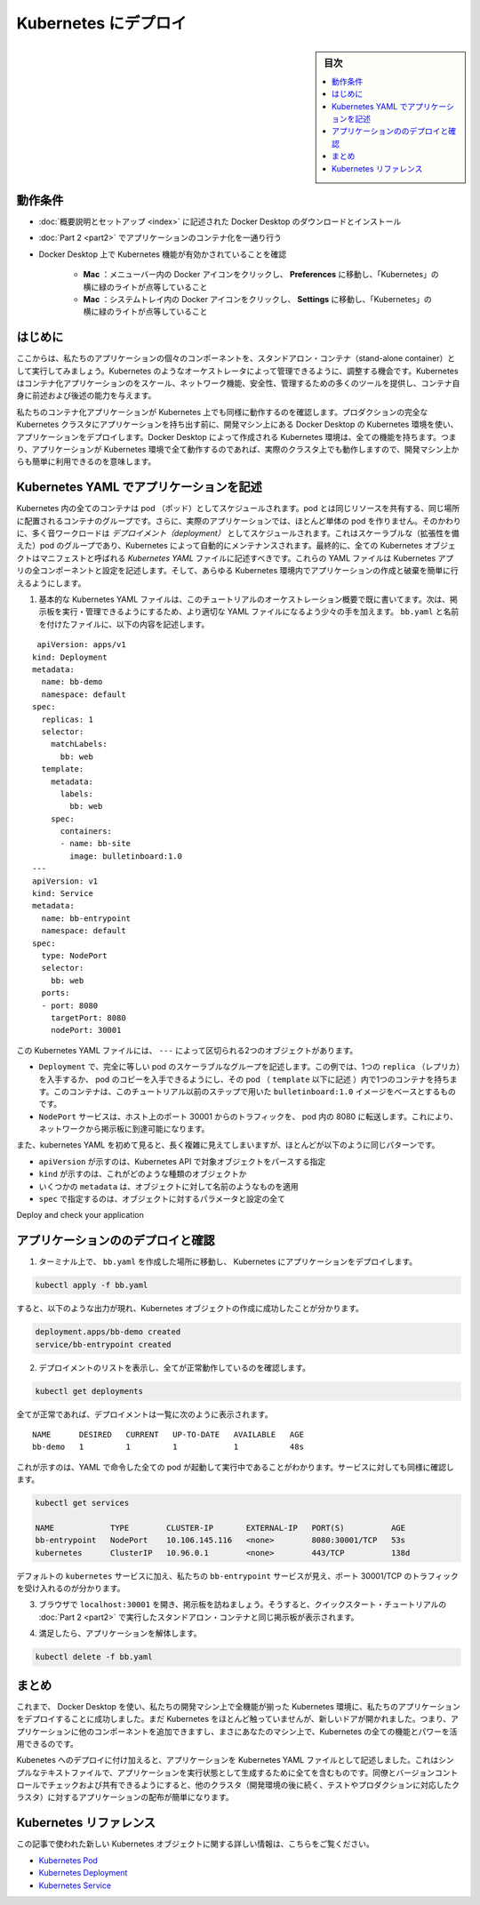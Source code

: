 .. -*- coding: utf-8 -*-
.. URL: https://docs.docker.com/get-started/kube-deploy/
.. SOURCE: https://github.com/docker/docker.github.io/blob/master/get-started/kube-deploy.md
   doc version: 19.03
.. check date: 2020/06/21
.. Commits on Apr 23, 2020 https://github.com/docker/docker.github.io/blob/master/get-started/kube-deploy.md
.. -----------------------------------------------------------------------------

.. Deploy to Kubernetes

.. _deploy-to-kubernetes:

=======================================
Kubernetes にデプロイ
=======================================

.. sidebar:: 目次

   .. contents:: 
       :depth: 3
       :local:

.. Prerequisites

動作条件
==========

..    Download and install Docker Desktop as described in Orientation and setup.
    Work through containerizing an application in Part 2.
    Make sure that Kubernetes is enabled on your Docker Desktop:
        Mac: Click the Docker icon in your menu bar, navigate to Preferences and make sure there’s a green light beside ‘Kubernetes’.
        Windows: Click the Docker icon in the system tray and navigate to Settings and make sure there’s a green light beside ‘Kubernetes’.

* :doc:`概要説明とセットアップ <index>` に記述された Docker Desktop のダウンロードとインストール
* :doc:`Part 2 <part2>` でアプリケーションのコンテナ化を一通り行う
* Docker Desktop 上で Kubernetes 機能が有効かされていることを確認

   * **Mac** ：メニューバー内の Docker アイコンをクリックし、 **Preferences**  に移動し、「Kubernetes」の横に緑のライトが点等していること
   * **Mac** ：システムトレイ内の Docker アイコンをクリックし、 **Settings**  に移動し、「Kubernetes」の横に緑のライトが点等していること

..    If Kubernetes isn’t running, follow the instructions in Orchestration of this tutorial to finish setting it up.


.. Introduction

はじめに
==========

.. Now that we’ve demonstrated that the individual components of our application run as stand-alone containers, it’s time to arrange for them to be managed by an orchestrator like Kubernetes. Kubernetes provides many tools for scaling, networking, securing and maintaining your containerized applications, above and beyond the abilities of containers themselves.

ここからは、私たちのアプリケーションの個々のコンポーネントを、スタンドアロン・コンテナ（stand-alone container）として実行してみましょう。Kubernetes のようなオーケストレータによって管理できるように、調整する機会です。Kubernetes はコンテナ化アプリケーションのをスケール、ネットワーク機能、安全性、管理するための多くのツールを提供し、コンテナ自身に前述および後述の能力を与えます。

.. In order to validate that our containerized application works well on Kubernetes, we’ll use Docker Desktop’s built in Kubernetes environment right on our development machine to deploy our application, before handing it off to run on a full Kubernetes cluster in production. The Kubernetes environment created by Docker Desktop is fully featured, meaning it has all the Kubernetes features your app will enjoy on a real cluster, accessible from the convenience of your development machine.

私たちのコンテナ化アプリケーションが Kubernetes 上でも同様に動作するのを確認します。プロダクションの完全な Kubernetes クラスタにアプリケーションを持ち出す前に、開発マシン上にある Docker Desktop の Kubernetes 環境を使い、アプリケーションをデプロイします。Docker Desktop によって作成される Kubernetes 環境は、全ての機能を持ちます。つまり、アプリケーションが Kubernetes 環境で全て動作するのであれば、実際のクラスタ上でも動作しますので、開発マシン上からも簡単に利用できるのを意味します。

.. Describing apps using Kubernetes YAML

.. _describing-apps-using-kubernetes-yaml:

Kubernetes YAML でアプリケーションを記述
========================================

.. All containers in Kubernetes are scheduled as pods, which are groups of co-located containers that share some resources. Furthermore, in a realistic application we almost never create individual pods; instead, most of our workloads are scheduled as deployments, which are scalable groups of pods maintained automatically by Kubernetes. Lastly, all Kubernetes objects can and should be described in manifests called Kubernetes YAML files. These YAML files describe all the components and configurations of your Kubernetes app, and can be used to easily create and destroy your app in any Kubernetes environment.

Kubernetes 内の全てのコンテナは pod （ポッド）としてスケジュールされます。pod とは同じリソースを共有する、同じ場所に配置されるコンテナのグループです。さらに、実際のアプリケーションでは、ほとんど単体の pod を作りません。そのかわりに、多く音ワークロードは *デプロイメント（deployment）* としてスケジュールされます。これはスケーラブルな（拡張性を備えた）pod のグループであり、Kubernetes によって自動的にメンテナンスされます。最終的に、全ての Kubernetes オブジェクトはマニフェストと呼ばれる *Kubernetes YAML* ファイルに記述すべきです。これらの YAML ファイルは Kubernetes アプリの全コンポーネントと設定を記述します。そして、あらゆる Kubernetes 環境内でアプリケーションの作成と破棄を簡単に行えるようにします。

..    You already wrote a very basic Kubernetes YAML file in the Orchestration overview part of this tutorial. Now, let’s write a slightly more sophisticated YAML file to run and manage our bulletin board. Place the following in a file called bb.yaml:

1. 基本的な Kubernetes YAML ファイルは、このチュートリアルのオーケストレーション概要で既に書いてます。次は、掲示板を実行・管理できるようにするため、より適切な YAML ファイルになるよう少々の手を加えます。 ``bb.yaml`` と名前を付けたファイルに、以下の内容を記述します。

::

    apiVersion: apps/v1
   kind: Deployment
   metadata:
     name: bb-demo
     namespace: default
   spec:
     replicas: 1
     selector:
       matchLabels:
         bb: web
     template:
       metadata:
         labels:
           bb: web
       spec:
         containers:
         - name: bb-site
           image: bulletinboard:1.0
   ---
   apiVersion: v1
   kind: Service
   metadata:
     name: bb-entrypoint
     namespace: default
   spec:
     type: NodePort
     selector:
       bb: web
     ports:
     - port: 8080
       targetPort: 8080
       nodePort: 30001

..  In this Kubernetes YAML file, we have two objects, separated by the ---:
        A Deployment, describing a scalable group of identical pods. In this case, you’ll get just one replica, or copy of your pod, and that pod (which is described under the template: key) has just one container in it, based off of your bulletinboard:1.0 image from the previous step in this tutorial.
        A NodePort service, which will route traffic from port 30001 on your host to port 8080 inside the pods it routes to, allowing you to reach your bulletin board from the network.

この Kubernetes YAML ファイルには、 ``---`` によって区切られる2つのオブジェクトがあります。

* ``Deployment`` で、完全に等しい pod のスケーラブルなグループを記述します。この例では、1つの ``replica`` （レプリカ）を入手するか、 pod のコピーを入手できるようにし、その pod （ ``template`` 以下に記述 ）内で1つのコンテナを持ちます。このコンテナは、このチュートリアル以前のステップで用いた ``bulletinboard:1.0`` イメージをベースとするものです。
* ``NodePort`` サービスは、ホスト上のポート 30001 からのトラフィックを、 pod 内の 8080 に転送します。これにより、ネットワークから掲示板に到達可能になります。

..    Also, notice that while Kubernetes YAML can appear long and complicated at first, it almost always follows the same pattern:
        The apiVersion, which indicates the Kubernetes API that parses this object
        The kind indicating what sort of object this is
        Some metadata applying things like names to your objects
        The spec specifying all the parameters and configurations of your object.

また、kubernetes YAML を初めて見ると、長く複雑に見えてしまいますが、ほとんどが以下のように同じパターンです。

* ``apiVersion`` が示すのは、Kubernetes API で対象オブジェクトをパースする指定
* ``kind``  が示すのは、これがどのような種類のオブジェクトか
* いくつかの ``metadata``  は、オブジェクトに対して名前のようなものを適用
* ``spec``  で指定するのは、オブジェクトに対するパラメータと設定の全て

Deploy and check your application

.. _deploy-and-check-your-application:

アプリケーションののデプロイと確認
========================================

..    In a terminal, navigate to where you created bb.yaml and deploy your application to Kubernetes:

1. ターミナル上で、 ``bb.yaml`` を作成した場所に移動し、 Kubernetes にアプリケーションをデプロイします。

.. code-block:: bash

   kubectl apply -f bb.yaml

..    you should see output that looks like the following, indicating your Kubernetes objects were created successfully:

すると、以下のような出力が現れ、Kubernetes オブジェクトの作成に成功したことが分かります。

.. code-block:: bash

   deployment.apps/bb-demo created
   service/bb-entrypoint created

..    Make sure everything worked by listing your deployments:

2. デプロイメントのリストを表示し、全てが正常動作しているのを確認します。

.. code-block:: bash

   kubectl get deployments

..    if all is well, your deployment should be listed as follows:

全てが正常であれば、デプロイメントは一覧に次のように表示されます。

::

   NAME      DESIRED   CURRENT   UP-TO-DATE   AVAILABLE   AGE
   bb-demo   1         1         1            1           48s

..    This indicates all one of the pods you asked for in your YAML are up and running. Do the same check for your services:

これが示すのは、YAML で命令した全ての pod が起動して実行中であることがわかります。サービスに対しても同様に確認します。

.. code-block:: bash

   kubectl get services
   
   NAME            TYPE        CLUSTER-IP       EXTERNAL-IP   PORT(S)          AGE
   bb-entrypoint   NodePort    10.106.145.116   <none>        8080:30001/TCP   53s
   kubernetes      ClusterIP   10.96.0.1        <none>        443/TCP          138d

..    In addition to the default kubernetes service, we see our bb-entrypoint service, accepting traffic on port 30001/TCP.

デフォルトの ``kubernetes`` サービスに加え、私たちの ``bb-entrypoint`` サービスが見え、ポート 30001/TCP のトラフィックを受け入れるのが分かります。

..    Open a browser and visit your bulletin board at localhost:30001; you should see your bulletin board, the same as when we ran it as a stand-alone container in Part 2 of the Quickstart tutorial.

3. ブラウザで ``localhost:30001`` を開き、掲示板を訪ねましょう。そうすると、クイックスタート・チュートリアルの :doc:`Part 2 <part2>` で実行したスタンドアロン・コンテナと同じ掲示板が表示されます。

..    Once satisfied, tear down your application:

4. 満足したら、アプリケーションを解体します。

.. code-block:: bash

   kubectl delete -f bb.yaml

.. Conclusion

まとめ
==========

.. At this point, we have successfully used Docker Desktop to deploy our application to a fully-featured Kubernetes environment on our development machine. We haven’t done much with Kubernetes yet, but the door is now open; you can begin adding other components to your app and taking advantage of all the features and power of Kubernetes, right on your own machine.

これまで、 Docker Desktop を使い、私たちの開発マシン上で全機能が揃った Kubernetes 環境に、私たちのアプリケーションをデプロイすることに成功しました。まだ Kubernetes をほとんど触っていませんが、新しいドアが開かれました。つまり、アプリケーションに他のコンポーネントを追加できますし、まさにあなたのマシン上で、Kubernetes の全ての機能とパワーを活用できるのです。

.. In addition to deploying to Kubernetes, we have also described our application as a Kubernetes YAML file. This simple text file contains everything we need to create our application in a running state. We can check it into version control and share it with our colleagues, allowing us to distribute our applications to other clusters (like the testing and production clusters that probably come after our development environments) easily.

Kubenetes へのデプロイに付け加えると、アプリケーションを Kubernetes YAML ファイルとして記述しました。これはシンプルなテキストファイルで、アプリケーションを実行状態として生成するために全てを含むものです。同僚とバージョンコントロールでチェックおよび共有できるようにすると、他のクラスタ（開発環境の後に続く、テストやプロダクションに対応したクラスタ）に対するアプリケーションの配布が簡単になります。

.. Kubernetes references

Kubernetes リファレンス
==============================

.. Further documentation for all new Kubernetes objects used in this article are available here:

この記事で使われた新しい Kubernetes オブジェクトに関する詳しい情報は、こちらをご覧ください。

..  Kubernetes Pods
    Kubernetes Deployments
    Kubernetes Services

* `Kubernetes Pod <https://kubernetes.io/ja/docs/concepts/workloads/pods/pod/>`_
* `Kubernetes Deployment <https://kubernetes.io/ja/docs/concepts/workloads/controllers/deployment/>`_
* `Kubernetes Service <https://kubernetes.io/ja/docs/concepts/services-networking/service/>`_


.. seealso:: 
   Deploy to Kubernetes
     https://docs.docker.com/get-started/kube-deploy/


